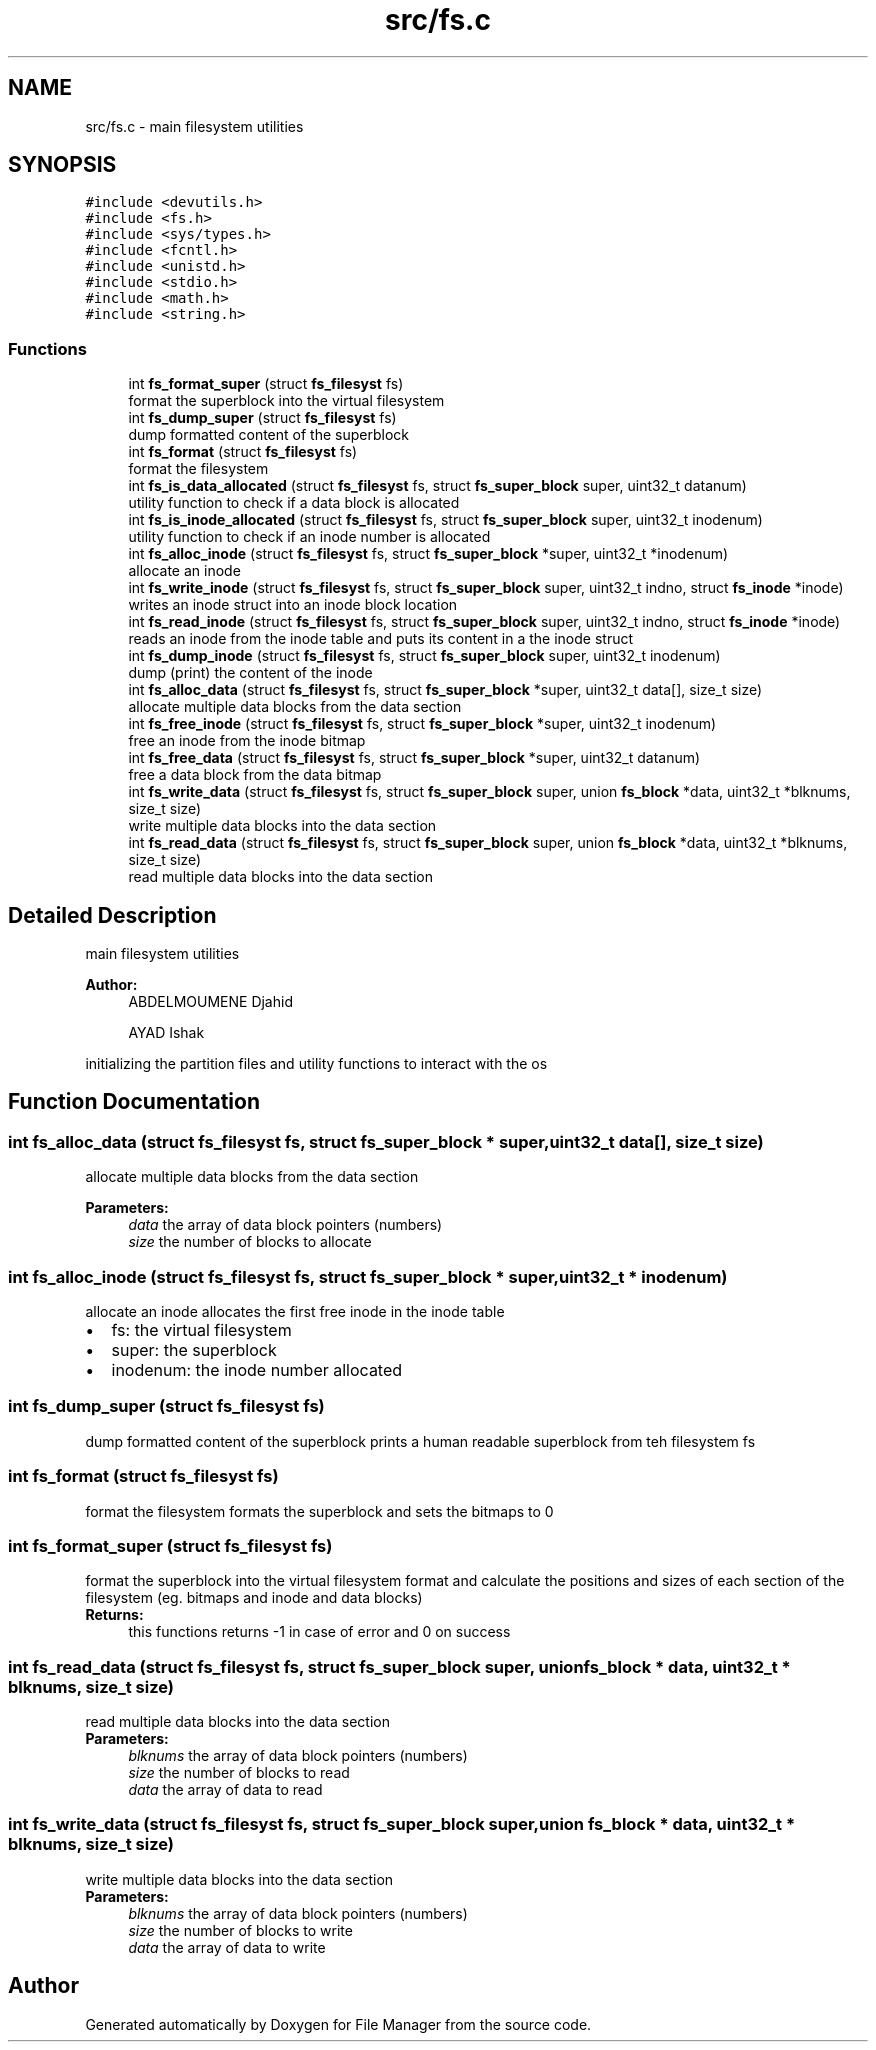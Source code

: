 .TH "src/fs.c" 3 "Fri Mar 29 2019" "File Manager" \" -*- nroff -*-
.ad l
.nh
.SH NAME
src/fs.c \- main filesystem utilities  

.SH SYNOPSIS
.br
.PP
\fC#include <devutils\&.h>\fP
.br
\fC#include <fs\&.h>\fP
.br
\fC#include <sys/types\&.h>\fP
.br
\fC#include <fcntl\&.h>\fP
.br
\fC#include <unistd\&.h>\fP
.br
\fC#include <stdio\&.h>\fP
.br
\fC#include <math\&.h>\fP
.br
\fC#include <string\&.h>\fP
.br

.SS "Functions"

.in +1c
.ti -1c
.RI "int \fBfs_format_super\fP (struct \fBfs_filesyst\fP fs)"
.br
.RI "format the superblock into the virtual filesystem "
.ti -1c
.RI "int \fBfs_dump_super\fP (struct \fBfs_filesyst\fP fs)"
.br
.RI "dump formatted content of the superblock "
.ti -1c
.RI "int \fBfs_format\fP (struct \fBfs_filesyst\fP fs)"
.br
.RI "format the filesystem "
.ti -1c
.RI "int \fBfs_is_data_allocated\fP (struct \fBfs_filesyst\fP fs, struct \fBfs_super_block\fP super, uint32_t datanum)"
.br
.RI "utility function to check if a data block is allocated "
.ti -1c
.RI "int \fBfs_is_inode_allocated\fP (struct \fBfs_filesyst\fP fs, struct \fBfs_super_block\fP super, uint32_t inodenum)"
.br
.RI "utility function to check if an inode number is allocated "
.ti -1c
.RI "int \fBfs_alloc_inode\fP (struct \fBfs_filesyst\fP fs, struct \fBfs_super_block\fP *super, uint32_t *inodenum)"
.br
.RI "allocate an inode "
.ti -1c
.RI "int \fBfs_write_inode\fP (struct \fBfs_filesyst\fP fs, struct \fBfs_super_block\fP super, uint32_t indno, struct \fBfs_inode\fP *inode)"
.br
.RI "writes an inode struct into an inode block location "
.ti -1c
.RI "int \fBfs_read_inode\fP (struct \fBfs_filesyst\fP fs, struct \fBfs_super_block\fP super, uint32_t indno, struct \fBfs_inode\fP *inode)"
.br
.RI "reads an inode from the inode table and puts its content in a the inode struct "
.ti -1c
.RI "int \fBfs_dump_inode\fP (struct \fBfs_filesyst\fP fs, struct \fBfs_super_block\fP super, uint32_t inodenum)"
.br
.RI "dump (print) the content of the inode "
.ti -1c
.RI "int \fBfs_alloc_data\fP (struct \fBfs_filesyst\fP fs, struct \fBfs_super_block\fP *super, uint32_t data[], size_t size)"
.br
.RI "allocate multiple data blocks from the data section "
.ti -1c
.RI "int \fBfs_free_inode\fP (struct \fBfs_filesyst\fP fs, struct \fBfs_super_block\fP *super, uint32_t inodenum)"
.br
.RI "free an inode from the inode bitmap "
.ti -1c
.RI "int \fBfs_free_data\fP (struct \fBfs_filesyst\fP fs, struct \fBfs_super_block\fP *super, uint32_t datanum)"
.br
.RI "free a data block from the data bitmap "
.ti -1c
.RI "int \fBfs_write_data\fP (struct \fBfs_filesyst\fP fs, struct \fBfs_super_block\fP super, union \fBfs_block\fP *data, uint32_t *blknums, size_t size)"
.br
.RI "write multiple data blocks into the data section "
.ti -1c
.RI "int \fBfs_read_data\fP (struct \fBfs_filesyst\fP fs, struct \fBfs_super_block\fP super, union \fBfs_block\fP *data, uint32_t *blknums, size_t size)"
.br
.RI "read multiple data blocks into the data section "
.in -1c
.SH "Detailed Description"
.PP 
main filesystem utilities 


.PP
\fBAuthor:\fP
.RS 4
ABDELMOUMENE Djahid 
.PP
AYAD Ishak
.RE
.PP
initializing the partition files and utility functions to interact with the os 
.SH "Function Documentation"
.PP 
.SS "int fs_alloc_data (struct \fBfs_filesyst\fP fs, struct \fBfs_super_block\fP * super, uint32_t data[], size_t size)"

.PP
allocate multiple data blocks from the data section 
.PP
\fBParameters:\fP
.RS 4
\fIdata\fP the array of data block pointers (numbers) 
.br
\fIsize\fP the number of blocks to allocate 
.RE
.PP

.SS "int fs_alloc_inode (struct \fBfs_filesyst\fP fs, struct \fBfs_super_block\fP * super, uint32_t * inodenum)"

.PP
allocate an inode allocates the first free inode in the inode table 
.PD 0

.IP "\(bu" 2
fs: the virtual filesystem 
.IP "\(bu" 2
super: the superblock 
.IP "\(bu" 2
inodenum: the inode number allocated 
.PP

.SS "int fs_dump_super (struct \fBfs_filesyst\fP fs)"

.PP
dump formatted content of the superblock prints a human readable superblock from teh filesystem fs 
.SS "int fs_format (struct \fBfs_filesyst\fP fs)"

.PP
format the filesystem formats the superblock and sets the bitmaps to 0 
.SS "int fs_format_super (struct \fBfs_filesyst\fP fs)"

.PP
format the superblock into the virtual filesystem format and calculate the positions and sizes of each section of the filesystem (eg\&. bitmaps and inode and data blocks) 
.PP
\fBReturns:\fP
.RS 4
this functions returns -1 in case of error and 0 on success 
.RE
.PP

.SS "int fs_read_data (struct \fBfs_filesyst\fP fs, struct \fBfs_super_block\fP super, union \fBfs_block\fP * data, uint32_t * blknums, size_t size)"

.PP
read multiple data blocks into the data section 
.PP
\fBParameters:\fP
.RS 4
\fIblknums\fP the array of data block pointers (numbers) 
.br
\fIsize\fP the number of blocks to read 
.br
\fIdata\fP the array of data to read 
.RE
.PP

.SS "int fs_write_data (struct \fBfs_filesyst\fP fs, struct \fBfs_super_block\fP super, union \fBfs_block\fP * data, uint32_t * blknums, size_t size)"

.PP
write multiple data blocks into the data section 
.PP
\fBParameters:\fP
.RS 4
\fIblknums\fP the array of data block pointers (numbers) 
.br
\fIsize\fP the number of blocks to write 
.br
\fIdata\fP the array of data to write 
.RE
.PP

.SH "Author"
.PP 
Generated automatically by Doxygen for File Manager from the source code\&.
